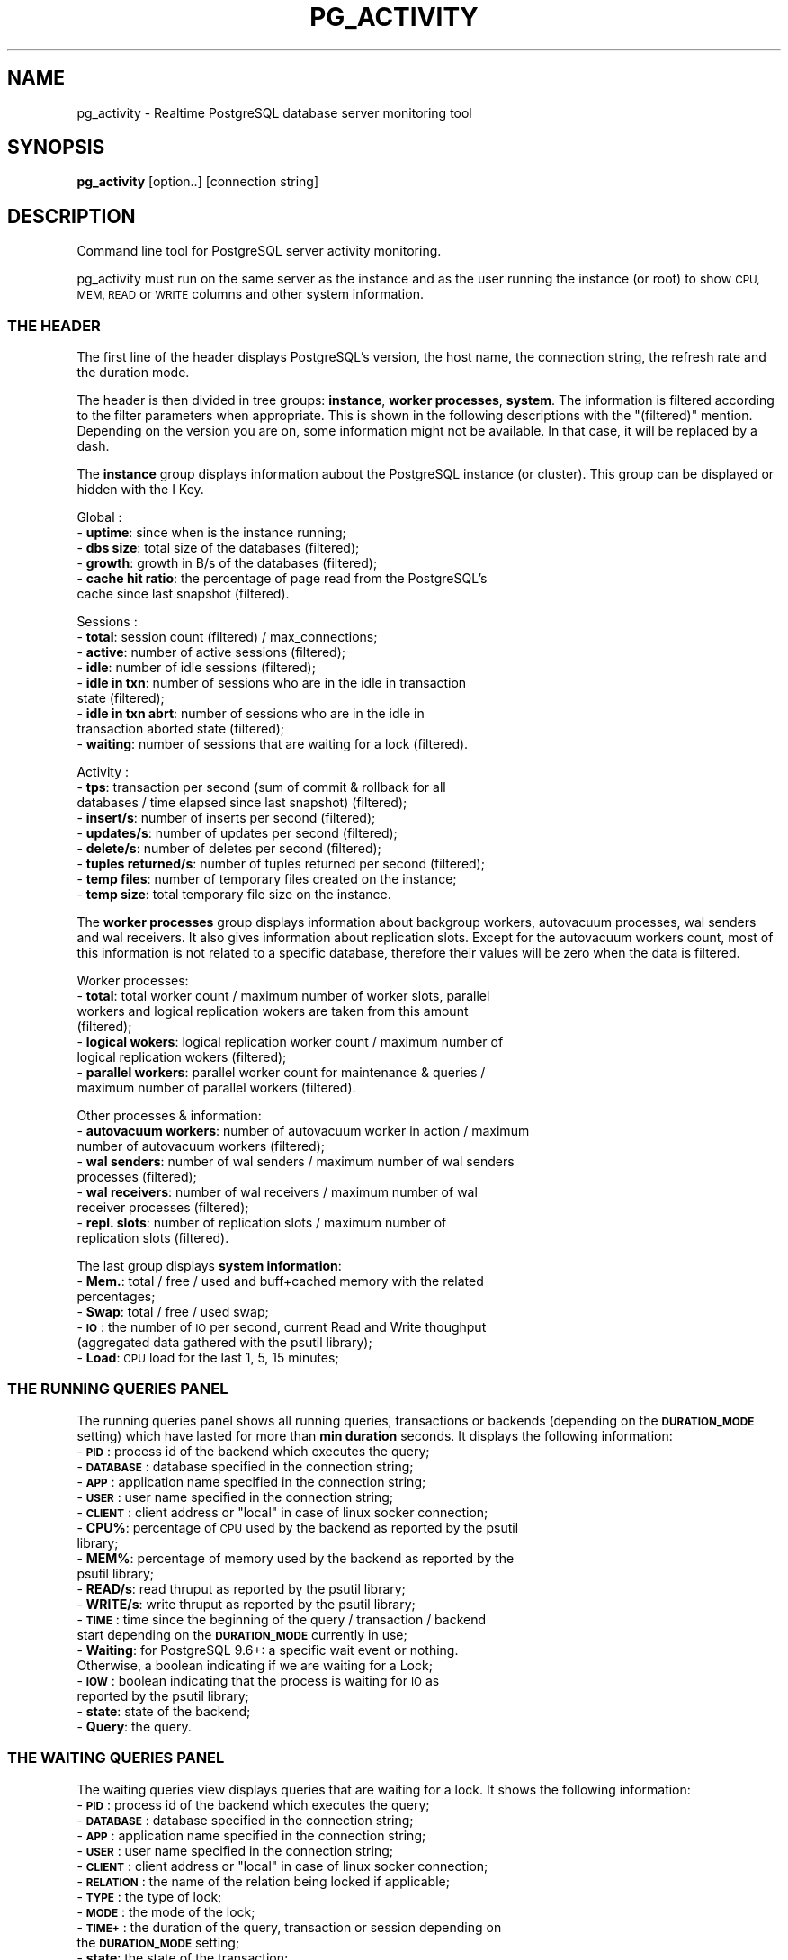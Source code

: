 .\" Automatically generated by Pod::Man 4.14 (Pod::Simple 3.43)
.\"
.\" Standard preamble:
.\" ========================================================================
.de Sp \" Vertical space (when we can't use .PP)
.if t .sp .5v
.if n .sp
..
.de Vb \" Begin verbatim text
.ft CW
.nf
.ne \\$1
..
.de Ve \" End verbatim text
.ft R
.fi
..
.\" Set up some character translations and predefined strings.  \*(-- will
.\" give an unbreakable dash, \*(PI will give pi, \*(L" will give a left
.\" double quote, and \*(R" will give a right double quote.  \*(C+ will
.\" give a nicer C++.  Capital omega is used to do unbreakable dashes and
.\" therefore won't be available.  \*(C` and \*(C' expand to `' in nroff,
.\" nothing in troff, for use with C<>.
.tr \(*W-
.ds C+ C\v'-.1v'\h'-1p'\s-2+\h'-1p'+\s0\v'.1v'\h'-1p'
.ie n \{\
.    ds -- \(*W-
.    ds PI pi
.    if (\n(.H=4u)&(1m=24u) .ds -- \(*W\h'-12u'\(*W\h'-12u'-\" diablo 10 pitch
.    if (\n(.H=4u)&(1m=20u) .ds -- \(*W\h'-12u'\(*W\h'-8u'-\"  diablo 12 pitch
.    ds L" ""
.    ds R" ""
.    ds C` ""
.    ds C' ""
'br\}
.el\{\
.    ds -- \|\(em\|
.    ds PI \(*p
.    ds L" ``
.    ds R" ''
.    ds C`
.    ds C'
'br\}
.\"
.\" Escape single quotes in literal strings from groff's Unicode transform.
.ie \n(.g .ds Aq \(aq
.el       .ds Aq '
.\"
.\" If the F register is >0, we'll generate index entries on stderr for
.\" titles (.TH), headers (.SH), subsections (.SS), items (.Ip), and index
.\" entries marked with X<> in POD.  Of course, you'll have to process the
.\" output yourself in some meaningful fashion.
.\"
.\" Avoid warning from groff about undefined register 'F'.
.de IX
..
.nr rF 0
.if \n(.g .if rF .nr rF 1
.if (\n(rF:(\n(.g==0)) \{\
.    if \nF \{\
.        de IX
.        tm Index:\\$1\t\\n%\t"\\$2"
..
.        if !\nF==2 \{\
.            nr % 0
.            nr F 2
.        \}
.    \}
.\}
.rr rF
.\"
.\" Accent mark definitions (@(#)ms.acc 1.5 88/02/08 SMI; from UCB 4.2).
.\" Fear.  Run.  Save yourself.  No user-serviceable parts.
.    \" fudge factors for nroff and troff
.if n \{\
.    ds #H 0
.    ds #V .8m
.    ds #F .3m
.    ds #[ \f1
.    ds #] \fP
.\}
.if t \{\
.    ds #H ((1u-(\\\\n(.fu%2u))*.13m)
.    ds #V .6m
.    ds #F 0
.    ds #[ \&
.    ds #] \&
.\}
.    \" simple accents for nroff and troff
.if n \{\
.    ds ' \&
.    ds ` \&
.    ds ^ \&
.    ds , \&
.    ds ~ ~
.    ds /
.\}
.if t \{\
.    ds ' \\k:\h'-(\\n(.wu*8/10-\*(#H)'\'\h"|\\n:u"
.    ds ` \\k:\h'-(\\n(.wu*8/10-\*(#H)'\`\h'|\\n:u'
.    ds ^ \\k:\h'-(\\n(.wu*10/11-\*(#H)'^\h'|\\n:u'
.    ds , \\k:\h'-(\\n(.wu*8/10)',\h'|\\n:u'
.    ds ~ \\k:\h'-(\\n(.wu-\*(#H-.1m)'~\h'|\\n:u'
.    ds / \\k:\h'-(\\n(.wu*8/10-\*(#H)'\z\(sl\h'|\\n:u'
.\}
.    \" troff and (daisy-wheel) nroff accents
.ds : \\k:\h'-(\\n(.wu*8/10-\*(#H+.1m+\*(#F)'\v'-\*(#V'\z.\h'.2m+\*(#F'.\h'|\\n:u'\v'\*(#V'
.ds 8 \h'\*(#H'\(*b\h'-\*(#H'
.ds o \\k:\h'-(\\n(.wu+\w'\(de'u-\*(#H)/2u'\v'-.3n'\*(#[\z\(de\v'.3n'\h'|\\n:u'\*(#]
.ds d- \h'\*(#H'\(pd\h'-\w'~'u'\v'-.25m'\f2\(hy\fP\v'.25m'\h'-\*(#H'
.ds D- D\\k:\h'-\w'D'u'\v'-.11m'\z\(hy\v'.11m'\h'|\\n:u'
.ds th \*(#[\v'.3m'\s+1I\s-1\v'-.3m'\h'-(\w'I'u*2/3)'\s-1o\s+1\*(#]
.ds Th \*(#[\s+2I\s-2\h'-\w'I'u*3/5'\v'-.3m'o\v'.3m'\*(#]
.ds ae a\h'-(\w'a'u*4/10)'e
.ds Ae A\h'-(\w'A'u*4/10)'E
.    \" corrections for vroff
.if v .ds ~ \\k:\h'-(\\n(.wu*9/10-\*(#H)'\s-2\u~\d\s+2\h'|\\n:u'
.if v .ds ^ \\k:\h'-(\\n(.wu*10/11-\*(#H)'\v'-.4m'^\v'.4m'\h'|\\n:u'
.    \" for low resolution devices (crt and lpr)
.if \n(.H>23 .if \n(.V>19 \
\{\
.    ds : e
.    ds 8 ss
.    ds o a
.    ds d- d\h'-1'\(ga
.    ds D- D\h'-1'\(hy
.    ds th \o'bp'
.    ds Th \o'LP'
.    ds ae ae
.    ds Ae AE
.\}
.rm #[ #] #H #V #F C
.\" ========================================================================
.\"
.IX Title "PG_ACTIVITY 1"
.TH PG_ACTIVITY 1 "2023-05-15" "pg_activity 3.4.0" "Command line tool for PostgreSQL server activity monitoring."
.\" For nroff, turn off justification.  Always turn off hyphenation; it makes
.\" way too many mistakes in technical documents.
.if n .ad l
.nh
.SH "NAME"
pg_activity \- Realtime PostgreSQL database server monitoring tool
.SH "SYNOPSIS"
.IX Header "SYNOPSIS"
\&\fBpg_activity\fR [option..] [connection string]
.SH "DESCRIPTION"
.IX Header "DESCRIPTION"
Command line tool for PostgreSQL server activity monitoring.
.PP
pg_activity must run on the same server as the instance and
as the user running the instance (or root) to show
\&\s-1CPU, MEM, READ\s0 or \s-1WRITE\s0 columns and other system information.
.SS "\s-1THE HEADER\s0"
.IX Subsection "THE HEADER"
The first line of the header displays PostgreSQL's version, the host name, the
connection string, the refresh rate and the duration mode.
.PP
The header is then divided in tree groups: \fBinstance\fR, \fBworker processes\fR,
\&\fBsystem\fR.  The information is filtered according to the filter parameters when
appropriate. This is shown in the following descriptions with the \*(L"(filtered)\*(R"
mention. Depending on the version you are on, some information might not be
available. In that case, it will be replaced by a dash.
.PP
The \fBinstance\fR group displays information aubout the PostgreSQL instance (or
cluster). This group can be displayed or hidden with the I Key.
.PP
Global :
.IP "\- \fBuptime\fR: since when is the instance running;" 2
.IX Item "- uptime: since when is the instance running;"
.PD 0
.IP "\- \fBdbs size\fR: total size of the databases (filtered);" 2
.IX Item "- dbs size: total size of the databases (filtered);"
.IP "\- \fBgrowth\fR: growth in B/s of the databases (filtered);" 2
.IX Item "- growth: growth in B/s of the databases (filtered);"
.IP "\- \fBcache hit ratio\fR: the percentage of page read from the PostgreSQL's cache since last snapshot (filtered)." 2
.IX Item "- cache hit ratio: the percentage of page read from the PostgreSQL's cache since last snapshot (filtered)."
.PD
.PP
Sessions :
.IP "\- \fBtotal\fR: session count (filtered) / max_connections;" 2
.IX Item "- total: session count (filtered) / max_connections;"
.PD 0
.IP "\- \fBactive\fR: number of active sessions (filtered);" 2
.IX Item "- active: number of active sessions (filtered);"
.IP "\- \fBidle\fR: number of idle sessions (filtered);" 2
.IX Item "- idle: number of idle sessions (filtered);"
.IP "\- \fBidle in txn\fR: number of sessions who are in the idle in transaction state (filtered);" 2
.IX Item "- idle in txn: number of sessions who are in the idle in transaction state (filtered);"
.IP "\- \fBidle in txn abrt\fR: number of sessions who are in the idle in transaction aborted state (filtered);" 2
.IX Item "- idle in txn abrt: number of sessions who are in the idle in transaction aborted state (filtered);"
.IP "\- \fBwaiting\fR: number of sessions that are waiting for a lock (filtered)." 2
.IX Item "- waiting: number of sessions that are waiting for a lock (filtered)."
.PD
.PP
Activity :
.IP "\- \fBtps\fR: transaction per second (sum of commit & rollback for all databases / time elapsed since last snapshot) (filtered);" 2
.IX Item "- tps: transaction per second (sum of commit & rollback for all databases / time elapsed since last snapshot) (filtered);"
.PD 0
.IP "\- \fBinsert/s\fR: number of inserts per second (filtered);" 2
.IX Item "- insert/s: number of inserts per second (filtered);"
.IP "\- \fBupdates/s\fR: number of updates per second (filtered);" 2
.IX Item "- updates/s: number of updates per second (filtered);"
.IP "\- \fBdelete/s\fR: number of deletes per second (filtered);" 2
.IX Item "- delete/s: number of deletes per second (filtered);"
.IP "\- \fBtuples returned/s\fR: number of tuples returned per second (filtered);" 2
.IX Item "- tuples returned/s: number of tuples returned per second (filtered);"
.IP "\- \fBtemp files\fR: number of temporary files created on the instance;" 2
.IX Item "- temp files: number of temporary files created on the instance;"
.IP "\- \fBtemp size\fR: total temporary file size on the instance." 2
.IX Item "- temp size: total temporary file size on the instance."
.PD
.PP
The \fBworker processes\fR group displays information about backgroup workers,
autovacuum processes, wal senders and wal receivers. It also gives information
about replication slots. Except for the autovacuum workers count, most of this
information is not related to a specific database, therefore their values will
be zero when the data is filtered.
.PP
Worker processes:
.IP "\- \fBtotal\fR: total worker count / maximum number of worker slots, parallel workers and logical replication wokers are taken from this amount (filtered);" 2
.IX Item "- total: total worker count / maximum number of worker slots, parallel workers and logical replication wokers are taken from this amount (filtered);"
.PD 0
.IP "\- \fBlogical wokers\fR: logical replication worker count / maximum number of logical replication wokers (filtered);" 2
.IX Item "- logical wokers: logical replication worker count / maximum number of logical replication wokers (filtered);"
.IP "\- \fBparallel workers\fR: parallel worker count for maintenance & queries / maximum number of parallel workers (filtered)." 2
.IX Item "- parallel workers: parallel worker count for maintenance & queries / maximum number of parallel workers (filtered)."
.PD
.PP
Other processes & information:
.IP "\- \fBautovacuum workers\fR: number of autovacuum worker in action / maximum number of autovacuum workers (filtered);" 2
.IX Item "- autovacuum workers: number of autovacuum worker in action / maximum number of autovacuum workers (filtered);"
.PD 0
.IP "\- \fBwal senders\fR: number of wal senders / maximum number of wal senders processes (filtered);" 2
.IX Item "- wal senders: number of wal senders / maximum number of wal senders processes (filtered);"
.IP "\- \fBwal receivers\fR: number of wal receivers / maximum number of wal receiver processes (filtered);" 2
.IX Item "- wal receivers: number of wal receivers / maximum number of wal receiver processes (filtered);"
.IP "\- \fBrepl. slots\fR: number of replication slots / maximum number of replication slots (filtered)." 2
.IX Item "- repl. slots: number of replication slots / maximum number of replication slots (filtered)."
.PD
.PP
The last group displays \fBsystem information\fR:
.IP "\- \fBMem.\fR: total / free / used and buff+cached memory with the related percentages;" 2
.IX Item "- Mem.: total / free / used and buff+cached memory with the related percentages;"
.PD 0
.IP "\- \fBSwap\fR: total / free / used swap;" 2
.IX Item "- Swap: total / free / used swap;"
.IP "\- \fB\s-1IO\s0\fR: the number of \s-1IO\s0 per second, current Read and Write thoughput (aggregated data gathered with the psutil library);" 2
.IX Item "- IO: the number of IO per second, current Read and Write thoughput (aggregated data gathered with the psutil library);"
.IP "\- \fBLoad\fR: \s-1CPU\s0 load for the last 1, 5, 15 minutes;" 2
.IX Item "- Load: CPU load for the last 1, 5, 15 minutes;"
.PD
.SS "\s-1THE RUNNING QUERIES PANEL\s0"
.IX Subsection "THE RUNNING QUERIES PANEL"
The running queries panel shows all running queries, transactions or backends 
(depending on the \fB\s-1DURATION_MODE\s0\fR setting) which have lasted for more than
\&\fBmin duration\fR seconds. It displays the following information:
.IP "\- \fB\s-1PID\s0\fR: process id of the backend which executes the query;" 2
.IX Item "- PID: process id of the backend which executes the query;"
.PD 0
.IP "\- \fB\s-1DATABASE\s0\fR: database specified in the connection string;" 2
.IX Item "- DATABASE: database specified in the connection string;"
.IP "\- \fB\s-1APP\s0\fR: application name specified in the connection string;" 2
.IX Item "- APP: application name specified in the connection string;"
.IP "\- \fB\s-1USER\s0\fR: user name specified in the connection string;" 2
.IX Item "- USER: user name specified in the connection string;"
.ie n .IP "\- \fB\s-1CLIENT\s0\fR: client address or ""local"" in case of linux socker connection;" 2
.el .IP "\- \fB\s-1CLIENT\s0\fR: client address or ``local'' in case of linux socker connection;" 2
.IX Item "- CLIENT: client address or local in case of linux socker connection;"
.IP "\- \fBCPU%\fR: percentage of \s-1CPU\s0 used by the backend as reported by the psutil library;" 2
.IX Item "- CPU%: percentage of CPU used by the backend as reported by the psutil library;"
.IP "\- \fBMEM%\fR: percentage of memory used by the backend as reported by the psutil library;" 2
.IX Item "- MEM%: percentage of memory used by the backend as reported by the psutil library;"
.IP "\- \fBREAD/s\fR:  read thruput as reported by the psutil library;" 2
.IX Item "- READ/s: read thruput as reported by the psutil library;"
.IP "\- \fBWRITE/s\fR: write thruput as reported by the psutil library;" 2
.IX Item "- WRITE/s: write thruput as reported by the psutil library;"
.IP "\- \fB\s-1TIME\s0\fR: time since the beginning of the query / transaction / backend start depending on the \fB\s-1DURATION_MODE\s0\fR currently in use;" 2
.IX Item "- TIME: time since the beginning of the query / transaction / backend start depending on the DURATION_MODE currently in use;"
.IP "\- \fBWaiting\fR: for PostgreSQL 9.6+: a specific wait event or nothing. Otherwise, a boolean indicating if we are waiting for a Lock;" 2
.IX Item "- Waiting: for PostgreSQL 9.6+: a specific wait event or nothing. Otherwise, a boolean indicating if we are waiting for a Lock;"
.IP "\- \fB\s-1IOW\s0\fR: boolean indicating that the process is waiting for \s-1IO\s0 as reported by the psutil library;" 2
.IX Item "- IOW: boolean indicating that the process is waiting for IO as reported by the psutil library;"
.IP "\- \fBstate\fR: state of the backend;" 2
.IX Item "- state: state of the backend;"
.IP "\- \fBQuery\fR: the query." 2
.IX Item "- Query: the query."
.PD
.SS "\s-1THE WAITING QUERIES PANEL\s0"
.IX Subsection "THE WAITING QUERIES PANEL"
The waiting queries view displays queries that are waiting for a lock. It
shows the following information:
.IP "\- \fB\s-1PID\s0\fR: process id of the backend which executes the query;" 2
.IX Item "- PID: process id of the backend which executes the query;"
.PD 0
.IP "\- \fB\s-1DATABASE\s0\fR: database specified in the connection string;" 2
.IX Item "- DATABASE: database specified in the connection string;"
.IP "\- \fB\s-1APP\s0\fR: application name specified in the connection string;" 2
.IX Item "- APP: application name specified in the connection string;"
.IP "\- \fB\s-1USER\s0\fR: user name specified in the connection string;" 2
.IX Item "- USER: user name specified in the connection string;"
.ie n .IP "\- \fB\s-1CLIENT\s0\fR: client address or ""local"" in case of linux socker connection;" 2
.el .IP "\- \fB\s-1CLIENT\s0\fR: client address or ``local'' in case of linux socker connection;" 2
.IX Item "- CLIENT: client address or local in case of linux socker connection;"
.IP "\- \fB\s-1RELATION\s0\fR: the name of the relation being locked if applicable;" 2
.IX Item "- RELATION: the name of the relation being locked if applicable;"
.IP "\- \fB\s-1TYPE\s0\fR: the type of lock;" 2
.IX Item "- TYPE: the type of lock;"
.IP "\- \fB\s-1MODE\s0\fR: the mode of the lock;" 2
.IX Item "- MODE: the mode of the lock;"
.IP "\- \fB\s-1TIME+\s0\fR: the duration of the query, transaction or session depending on the \fB\s-1DURATION_MODE\s0\fR setting;" 2
.IX Item "- TIME+: the duration of the query, transaction or session depending on the DURATION_MODE setting;"
.IP "\- \fBstate\fR: the state of the transaction;" 2
.IX Item "- state: the state of the transaction;"
.IP "\- \fBQuery\fR: the query." 2
.IX Item "- Query: the query."
.PD
.SS "\s-1THE BLOCKING QUERIES PANEL\s0"
.IX Subsection "THE BLOCKING QUERIES PANEL"
The blocking queries view displays the queries that lock an object which is
required by another session. It shows following information:
.IP "\- \fB\s-1PID\s0\fR: process id of the backend which executes the query;" 2
.IX Item "- PID: process id of the backend which executes the query;"
.PD 0
.IP "\- \fB\s-1DATABASE\s0\fR: database specified in the connection string;" 2
.IX Item "- DATABASE: database specified in the connection string;"
.IP "\- \fB\s-1APP\s0\fR: application name specified in the connection string;" 2
.IX Item "- APP: application name specified in the connection string;"
.IP "\- \fB\s-1USER\s0\fR: user name specified in the connection string;" 2
.IX Item "- USER: user name specified in the connection string;"
.ie n .IP "\- \fB\s-1CLIENT\s0\fR: client address or ""local"" in case of linux socker connection;" 2
.el .IP "\- \fB\s-1CLIENT\s0\fR: client address or ``local'' in case of linux socker connection;" 2
.IX Item "- CLIENT: client address or local in case of linux socker connection;"
.IP "\- \fB\s-1RELATION\s0\fR: the name of the relation being locked if applicable;" 2
.IX Item "- RELATION: the name of the relation being locked if applicable;"
.IP "\- \fB\s-1TYPE\s0\fR: the type of lock;" 2
.IX Item "- TYPE: the type of lock;"
.IP "\- \fB\s-1MODE\s0\fR: the mode of the lock;" 2
.IX Item "- MODE: the mode of the lock;"
.IP "\- \fB\s-1TIME+\s0\fR: the duration of the query, transaction or session depending on the \fB\s-1DURATION_MODE\s0\fR setting;" 2
.IX Item "- TIME+: the duration of the query, transaction or session depending on the DURATION_MODE setting;"
.IP "\- \fBWaiting\fR: for PostgreSQL 9.6+: a specific wait event or nothing. Otherwise, a boolean indicating if we are waiting for a Lock;" 2
.IX Item "- Waiting: for PostgreSQL 9.6+: a specific wait event or nothing. Otherwise, a boolean indicating if we are waiting for a Lock;"
.IP "\- \fBstate\fR: the state of the transaction;" 2
.IX Item "- state: the state of the transaction;"
.IP "\- \fBQuery\fR: the query." 2
.IX Item "- Query: the query."
.PD
.SH "COMMAND-LINE OPTIONS"
.IX Header "COMMAND-LINE OPTIONS"
.SS "\s-1OPTIONS\s0"
.IX Subsection "OPTIONS"
.IP "\fB\-\-blocksize=BLOCKSIZE\fR" 2
.IX Item "--blocksize=BLOCKSIZE"
.Vb 1
\&        Filesystem blocksize (default: 4096).
.Ve
.IP "\fB\-\-rds\fR" 2
.IX Item "--rds"
.Vb 1
\&        Enable support for AWS RDS (implies \-\-no\-tempfiles and filters out the rdsadmin database from space calculation).
.Ve
.IP "\fB\-\-output=FILEPATH\fR" 2
.IX Item "--output=FILEPATH"
.Vb 1
\&        Store running queries as CSV.
.Ve
.IP "\fB\-\-no\-db\-size\fR" 2
.IX Item "--no-db-size"
.Vb 1
\&        Skip total size of DB.
.Ve
.IP "\fB\-\-no\-tempfiles\fR" 2
.IX Item "--no-tempfiles"
.Vb 1
\&        Skip tempfile count and size.
.Ve
.IP "\fB\-\-no\-walreceiver\fR" 2
.IX Item "--no-walreceiver"
.Vb 1
\&        Skip walreceiver checks.
.Ve
.IP "\fB\-\-no\-walreceiver\fR" 2
.IX Item "--no-walreceiver"
.Vb 1
\&        Skip walreceiver checks.
.Ve
.IP "\fB\-w, \-\-wrap\-query\fR" 2
.IX Item "-w, --wrap-query"
.Vb 1
\&        Wrap query column instead of truncating.
.Ve
.IP "\fB\-\-min\-duration=SECONDS\fR" 2
.IX Item "--min-duration=SECONDS"
.Vb 1
\&        Don\*(Aqt display queries with smaller than specified duration (in seconds).
.Ve
.IP "\fB\-\-filter=FIELD:REGEX\fR" 2
.IX Item "--filter=FIELD:REGEX"
.Vb 1
\&        Filter activities with a (case insensitive) regular expression applied on selected fields. Known fields are: dbname.
\&        
\&        Note: It\*(Aqs possible to filter out a database with negative lookahead, eg: \*(Aq^(?!database_name)\*(Aq
.Ve
.IP "\fB\-\-help\fR" 2
.IX Item "--help"
.Vb 1
\&        Show this help message and exit.
.Ve
.IP "\fB\-\-version\fR" 2
.IX Item "--version"
.Vb 1
\&        Show program\*(Aqs version number and exit.
.Ve
.SS "\s-1CONNECTION OPTIONS\s0"
.IX Subsection "CONNECTION OPTIONS"
.IP "\fB\-U \s-1USERNAME\s0\fR, \fB\-\-username=USERNAME\fR" 2
.IX Item "-U USERNAME, --username=USERNAME"
.Vb 1
\&        Database user name.
.Ve
.IP "\fB\-p \s-1PORT\s0\fR, \fB\-\-port=PORT\fR" 2
.IX Item "-p PORT, --port=PORT"
.Vb 1
\&        Database server port.
.Ve
.IP "\fB\-h \s-1HOSTNAME\s0\fR, \fB\-\-host=HOSTNAME\fR" 2
.IX Item "-h HOSTNAME, --host=HOSTNAME"
.Vb 1
\&        Database server host or socket directory.
.Ve
.IP "\fB\-d \s-1DBNAME\s0\fR, \fB\-\-dbname=DBNAME\fR" 2
.IX Item "-d DBNAME, --dbname=DBNAME"
.Vb 1
\&    Database name to connect to.
.Ve
.SS "\s-1PROCESS DISPLAY OPTIONS\s0"
.IX Subsection "PROCESS DISPLAY OPTIONS"
.IP "\fB\-\-no\-pid\fR" 2
.IX Item "--no-pid"
.Vb 1
\&        Disable PID.
.Ve
.IP "\fB\-\-no\-database\fR" 2
.IX Item "--no-database"
.Vb 1
\&        Disable DATABASE.
.Ve
.IP "\fB\-\-no\-user\fR" 2
.IX Item "--no-user"
.Vb 1
\&        Disable USER.
.Ve
.IP "\fB\-\-no\-client\fR" 2
.IX Item "--no-client"
.Vb 1
\&        Disable CLIENT.
.Ve
.IP "\fB\-\-no\-cpu\fR" 2
.IX Item "--no-cpu"
.Vb 1
\&        Disable CPU%.
.Ve
.IP "\fB\-\-no\-mem\fR" 2
.IX Item "--no-mem"
.Vb 1
\&        Disable MEM%.
.Ve
.IP "\fB\-\-no\-read\fR" 2
.IX Item "--no-read"
.Vb 1
\&        Disable READ/s.
.Ve
.IP "\fB\-\-no\-write\fR" 2
.IX Item "--no-write"
.Vb 1
\&        Disable WRITE/s.
.Ve
.IP "\fB\-\-no\-time\fR" 2
.IX Item "--no-time"
.Vb 1
\&        Disable TIME+.
.Ve
.IP "\fB\-\-no\-wait\fR" 2
.IX Item "--no-wait"
.Vb 1
\&        Disable W.
.Ve
.IP "\fB\-\-no\-app\-name\fR" 2
.IX Item "--no-app-name"
.Vb 1
\&        Disable App.
.Ve
.SS "\s-1OTHER DISPLAY OPTIONS\s0"
.IX Subsection "OTHER DISPLAY OPTIONS"
.IP "\fB\-\-no\-inst\-info\fR" 2
.IX Item "--no-inst-info"
.Vb 1
\&        Display instance information in header.
.Ve
.IP "\fB\-\-no\-sys\-info\fR" 2
.IX Item "--no-sys-info"
.Vb 1
\&        Display system information in header.
.Ve
.IP "\fB\-\-no\-proc\-info\fR" 2
.IX Item "--no-proc-info"
.Vb 1
\&        Display workers process information in header.
.Ve
.IP "\fB\-\-refresh\fR" 2
.IX Item "--refresh"
.Vb 1
\&        Change the refresh rate, allowed values are: 0.5, 1, 2, 3, 4, 5 (in seconds) (default: 2).
.Ve
.SH "ENVIRONMENT VARIABLES"
.IX Header "ENVIRONMENT VARIABLES"
.RS 2
All the environment variables supported by libpq (PostgreSQL's query
protocol) are supported by pg_activity.
.Sp
See: https://www.postgresql.org/docs/current/libpq\-envars.html
.RE
.SH "INTERACTIVE COMMANDS"
.IX Header "INTERACTIVE COMMANDS"
.IP "\fBr\fR     Sort by READ/s, descending." 2
.IX Item "r Sort by READ/s, descending."
.PD 0
.IP "\fBw\fR     Sort by WRITE/s, descending." 2
.IX Item "w Sort by WRITE/s, descending."
.IP "\fBc\fR     Sort by CPU%, descending." 2
.IX Item "c Sort by CPU%, descending."
.IP "\fBm\fR     Sort by MEM%, descending." 2
.IX Item "m Sort by MEM%, descending."
.IP "\fBt\fR     Sort by \s-1TIME+,\s0 descending." 2
.IX Item "t Sort by TIME+, descending."
.IP "\fBT\fR     Change duration mode: query, transaction, backend." 2
.IX Item "T Change duration mode: query, transaction, backend."
.IP "\fBSpace\fR Pause on/off." 2
.IX Item "Space Pause on/off."
.IP "\fBv\fR     Change queries display mode: full, truncated, indented." 2
.IX Item "v Change queries display mode: full, truncated, indented."
.IP "\fB\s-1UP / DOWN\s0\fR Scroll process list." 2
.IX Item "UP / DOWN Scroll process list."
.IP "\fBk / j\fR Scroll process list." 2
.IX Item "k / j Scroll process list."
.IP "\fBq\fR     Quit." 2
.IX Item "q Quit."
.IP "\fB+\fR     Increase refresh time. Maximum value: 3s." 2
.IX Item "+ Increase refresh time. Maximum value: 3s."
.IP "\fB\-\fR     Decrease refresh time. Minimum Value: 1s." 2
.IX Item "- Decrease refresh time. Minimum Value: 1s."
.IP "\fBF1/1\fR  Running queries monitoring." 2
.IX Item "F1/1 Running queries monitoring."
.IP "\fBF2/2\fR  Waiting queries monitoring." 2
.IX Item "F2/2 Waiting queries monitoring."
.IP "\fBF3/3\fR  Blocking queries monitoring." 2
.IX Item "F3/3 Blocking queries monitoring."
.IP "\fBh\fR     Help page." 2
.IX Item "h Help page."
.IP "\fBR\fR     Refresh." 2
.IX Item "R Refresh."
.IP "\fBD\fR     Refresh database size." 2
.IX Item "D Refresh database size."
.PD
.SH "NAVIGATION MODE"
.IX Header "NAVIGATION MODE"
.IP "\fB\s-1UP /\s0 k\fR    Move up the cursor." 2
.IX Item "UP / k Move up the cursor."
.PD 0
.IP "\fB\s-1DOWN /\s0 j\fR  Move down the cursor." 2
.IX Item "DOWN / j Move down the cursor."
.IP "\fB\s-1PAGE UP\s0\fR    Move the cursor to the first line." 2
.IX Item "PAGE UP Move the cursor to the first line."
.IP "\fB\s-1PAGE DOWN\s0\fR  Move the cursor to the last line." 2
.IX Item "PAGE DOWN Move the cursor to the last line."
.IP "\fBK\fR     Terminate the current backend/tagged backends." 2
.IX Item "K Terminate the current backend/tagged backends."
.IP "\fBC\fR     Cancel the current backend/tagged backends." 2
.IX Item "C Cancel the current backend/tagged backends."
.IP "\fBSpace\fR Tag or untag the process." 2
.IX Item "Space Tag or untag the process."
.IP "\fBq\fR     Quit." 2
.IX Item "q Quit."
.IP "\fBOther\fR Back to activity." 2
.IX Item "Other Back to activity."
.PD
.SH "MISSING DATA IN THE UI?"
.IX Header "MISSING DATA IN THE UI?"
pg_activity is best used with a user owning the \s-1SUPERUSER\s0 privilege. Ordinary
users can only see all the information about their own sessions (sessions
belonging to a role that they are a member of). In rows about other sessions,
many columns will be null or not picked by pg_activity. It will impact both the
information gathered in the \fB\s-1HEADER\s0\fR section and the \fB\s-1ACTIVITY PANEL\s0\fR
.PP
If a user doesn't have the \s-1CONNECT\s0 privilege on a database the
\&\fBpg_database_size()\fR function will fail and pg_activity will crash. The
\&\fB\-\-no\-db\-size\fR option can be used in this case. This situation is frequent for
cloud database where the service provider has created a service database with a
restricted access.
.PP
Some settings are visible only to superusers or members of pg_read_all_settings
such as the data_directory guc. If the user cannot read this parameter or
access the pid file in the \s-1PGDATA\s0 directory, the \fBsystem information \s-1HEADER\s0\fR
group will not be displayed. The \fB\f(CB%CPU\fB\fR, \fB\f(CB%MEM\fB\fR, \fBRead/s\fR and \fBWrite/s\fR
columns will also be missing from the \fB\s-1ACTIVITY PANEL\s0\fR.
.PP
On some \s-1OS\s0 like MacOS, psutils.\fBio_counters()\fR is not implemented. The effect are
the same as those described when data_directory is not readable.
.PP
pg_activity needs to access the pgsql_tmp directory stored in all tablespaces
in order to compute the number and size of the temporary files. This requires
the usage of the \fBpg_ls_tmpdir()\fR function (or \fBpg_ls_dir()\fR and \fBpg_stats_file()\fR
for versions older than PostgreSQL 12). The user needs to own the \s-1SUPERUSER\s0
privilege, be a member of pg_read_server_files or have \s-1EXECUTE\s0 rights on the
function to fetch the information. When the number of tempfiles grows a lot,
the query might also timeout. The first failure to access this data will
disable tempfile statistics. The feature can be disabled with
\&\fB\-\-no\-tempfiles\fR.
.PP
Aurora doesn't provide the \fBpg_stat_get_wal_receiver()\fR function.  Therefore
there is no wal receiver data in the \fBprocess & information \s-1HEADER\s0\fR group. The
first failure to access this data might be logged by the PostgreSQL, the
following checks will be skipped.  Wal receiver checks can be completely
disabled with \fB\-\-no\-walreceiver\fR.
.PP
Finally, some information is not available in older version of PostgreSQL,
the fields will therefore be empty.
.SH "EXAMPLES"
.IX Header "EXAMPLES"
PGPASSWORD='mypassword' pg_activity \-U pgadmin \-h 127.0.0.1 \-\-no\-client
.PP
pg_activity \-h /var/run/postgresql
.PP
pg_activity \-h myserver \-p 5433 \-d nagios \-U nagios
